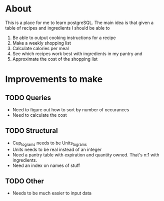 * About
This is a place for me to learn postgreSQL. The main idea is
that given a table of recipes and ingredients I should be able to
  1. Be able to output cooking instructions for a recipe
  2. Make a weekly shopping list
  3. Calculate calories per meal
  4. See which recipes work best with ingredients in my pantry and
  5. Approximate the cost of the shopping list

* Improvements to make
** TODO Queries
  + Need to figure out how to sort by number of occurances
  + Need to calculate the cost
** TODO Structural
  + Cup_to_grams needs to be Units_to_grams
  + Units needs to be real instead of an integer
  + Need a pantry table with expiration and quantity owned.
    That's n:1 with ingredients.
  + Need an index on names of stuff
** TODO Other
  + Needs to be much easier to input data

